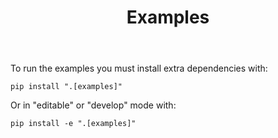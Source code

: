 #+title: Examples

To run the examples you must install extra dependencies with:
#+BEGIN_SRC shell
pip install ".[examples]"
#+END_SRC
Or in "editable" or "develop" mode with:
#+BEGIN_SRC shell
pip install -e ".[examples]"
#+END_SRC
